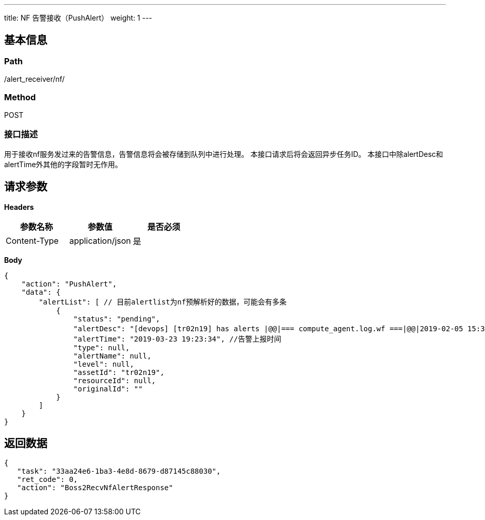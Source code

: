 ---
title: NF 告警接收（PushAlert）
weight: 1
---

== 基本信息

=== Path
/alert_receiver/nf/

=== Method
POST

=== 接口描述
用于接收nf服务发过来的告警信息，告警信息将会被存储到队列中进行处理。
本接口请求后将会返回异步任务ID。
本接口中除alertDesc和alertTime外其他的字段暂时无作用。


== 请求参数

*Headers*

[cols="3*", options="header"]

|===
| 参数名称 | 参数值 | 是否必须

| Content-Type
| application/json
| 是
|===

*Body*

[,javascript]
----
{
    "action": "PushAlert",
    "data": {
        "alertList": [ // 目前alertlist为nf预解析好的数据，可能会有多条
            {
                "status": "pending",
                "alertDesc": "[devops] [tr02n19] has alerts |@@|=== compute_agent.log.wf ===|@@|2019-02-05 15:31:22,622 CRITICAL -140164152149760- hyper load is high: [15] (/pitrix/lib/pitrix-bots/bot/compute/agent/inspector/hypernode.py:268)", // 告警信息
                "alertTime": "2019-03-23 19:23:34", //告警上报时间
                "type": null,
                "alertName": null,
                "level": null,
                "assetId": "tr02n19",
                "resourceId": null,
                "originalId": ""
            }
        ]
    }
}
----

== 返回数据

[,javascript]
----
{
   "task": "33aa24e6-1ba3-4e8d-8679-d87145c88030",
   "ret_code": 0,
   "action": "Boss2RecvNfAlertResponse"
}
----
